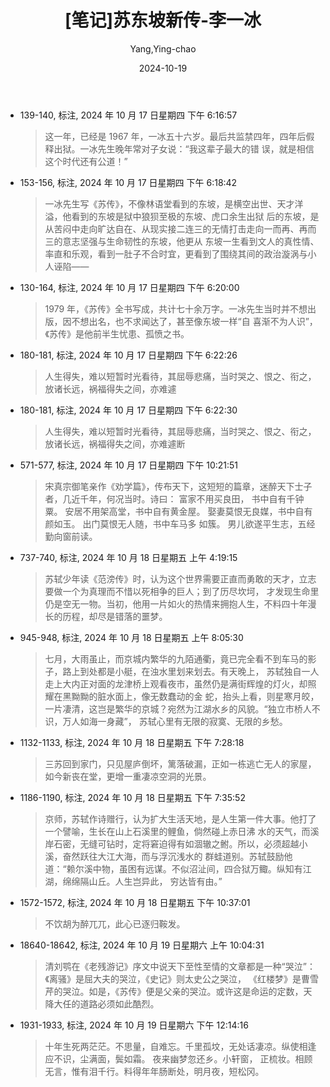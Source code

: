 :PROPERTIES:
:ID:       6e7b2ace-4ab5-4f22-ab4a-1b5c272ec588
:END:
#+TITLE: [笔记]苏东坡新传-李一冰
#+AUTHOR: Yang,Ying-chao
#+DATE:   2024-10-19
#+OPTIONS:  ^:nil H:5 num:t toc:2 \n:nil ::t |:t -:t f:t *:t tex:t d:(HIDE) tags:not-in-toc
#+STARTUP:  align nodlcheck oddeven lognotestate
#+SEQ_TODO: TODO(t) INPROGRESS(i) WAITING(w@) | DONE(d) CANCELED(c@)
#+LANGUAGE: en
#+TAGS:     noexport(n)
#+EXCLUDE_TAGS: noexport
#+FILETAGS: :sudongpoxinc:note:ireader:

- 139-140, 标注, 2024 年 10 月 17 日星期四 下午 6:16:57
  # note_md5: cd28ae3057c67e0427f2f9a36216ea22
  #+BEGIN_QUOTE
  这一年，已经是 1967 年，一冰五十六岁。最后共监禁四年，四年后假释出狱。一冰先生晚年常对子女说：“我这辈子最大的错
  误，就是相信这个时代还有公道！”
  #+END_QUOTE

- 153-156, 标注, 2024 年 10 月 17 日星期四 下午 6:18:42
  # note_md5: a48c1d8fb4c21ba17458f7a665841bd6
  #+BEGIN_QUOTE
  一冰先生写《苏传》，不像林语堂看到的东坡，是横空出世、天才洋溢，他看到的东坡是狱中狼狈至极的东坡、虎口余生出狱
  后的东坡，是从苦闷中走向旷达自在、从现实接二连三的无情打击走向一而再、再而三的意志坚强与生命韧性的东坡，他更从
  东坡一生看到文人的真性情、率直和乐观，看到一肚子不合时宜，更看到了围绕其间的政治漩涡与小人诬陷——
  #+END_QUOTE

- 130-164, 标注, 2024 年 10 月 17 日星期四 下午 6:20:00
  # note_md5: 791824633b7c4b6358449ce5e1c65ff7
  #+BEGIN_QUOTE
  1979 年，《苏传》全书写成，共计七十余万字。一冰先生当时并不想出版，因不想出名，也不求闻达了，甚至像东坡一样“自
  喜渐不为人识”，《苏传》是他前半生忧患、孤愤之书。
  #+END_QUOTE

- 180-181, 标注, 2024 年 10 月 17 日星期四 下午 6:22:26
  # note_md5: 3d35db039e363040a5329197a7ecb567
  #+BEGIN_QUOTE
  人生得失，难以短暂时光看待，其屈辱悲痛，当时哭之、恨之、衔之，放诸长远，祸福得失之间，亦难遽
  #+END_QUOTE

- 180-181, 标注, 2024 年 10 月 17 日星期四 下午 6:22:30
  # note_md5: 690cd9e94d2f305323f570d003680d3b
  #+BEGIN_QUOTE
  人生得失，难以短暂时光看待，其屈辱悲痛，当时哭之、恨之、衔之，放诸长远，祸福得失之间，亦难遽断
  #+END_QUOTE

- 571-577, 标注, 2024 年 10 月 17 日星期四 下午 10:21:51
  # note_md5: 973c375d386217e7bff66922b3604e38
  #+BEGIN_QUOTE
  宋真宗御笔亲作《劝学篇》，传布天下，这短短的篇章，迷醉天下士子者，几近千年，何况当时。诗曰： 富家不用买良田，
  书中自有千钟粟。 安居不用架高堂，书中自有黄金屋。 娶妻莫恨无良媒，书中自有颜如玉。 出门莫恨无人随，书中车马多
  如簇。 男儿欲遂平生志，五经勤向窗前读。
  #+END_QUOTE

- 737-740, 标注, 2024 年 10 月 18 日星期五 上午 4:19:15
  # note_md5: e79b02d6c0692fa9e07ee90acd06542f
  #+BEGIN_QUOTE
  苏轼少年读《范滂传》时，认为这个世界需要正直而勇敢的天才，立志要做一个为真理而不惜以死相争的巨人；到了历尽坎坷，
  才发现生命里仍是空无一物。当初，他用一片如火的热情来拥抱人生，不料四十年漫长的历程，却尽是错落的噩梦。
  #+END_QUOTE

- 945-948, 标注, 2024 年 10 月 18 日星期五 上午 8:05:30
  # note_md5: facf42c9d9d99232a165ded1d664c0a1
  #+BEGIN_QUOTE
  七月，大雨虽止，而京城内繁华的九陌通衢，竟已完全看不到车马的影子，路上到处都是小艇，在浊水里划来划去。有天晚上，
  苏轼独自一人走上大内正对面的龙津桥上观看夜市，虽然仍是满街辉煌的灯火，却照耀在黑黝黝的脏水面上，像无数蠢动的金
  蛇，抬头上看，则星寒月皎，一片凄清，这岂是繁华的京城？宛然为江湖水乡的风貌。“独立市桥人不识，万人如海一身藏”，
  苏轼心里有无限的寂寞、无限的乡愁。
  #+END_QUOTE

- 1132-1133, 标注, 2024 年 10 月 18 日星期五 下午 7:28:18
  # note_md5: 75864496cc0bc692d1ed050610ed243c
  #+BEGIN_QUOTE
  三苏回到家门，只见屋庐倒坏，篱落破漏，正如一栋逃亡无人的家屋，如今新丧在堂，更增一重凄凉空洞的光景。
  #+END_QUOTE

- 1186-1190, 标注, 2024 年 10 月 18 日星期五 下午 7:35:52
  # note_md5: d164fa73239f42b0417e730baf6906f3
  #+BEGIN_QUOTE
  京师，苏轼作诗赠行，认为扩大生活天地，是人生第一件大事。他打了一个譬喻，生长在山上石溪里的鲤鱼，倘然碰上赤日沸
  水的天气，而溪岸石密，无缝可钻时，定将窘迫得有如涸辙之鲋。所以，必须超越小溪，奋然跃往大江大海，而与浮沉浅水的
  群蛙道别。苏轼鼓励他道：“赖尔溪中物，虽困有远谋。不似沼沚间，四合狱万鲰。纵知有江湖，绵绵隔山丘。人生岂异此，
  穷达皆有由。”
  #+END_QUOTE

- 1572-1572, 标注, 2024 年 10 月 18 日星期五 下午 10:37:01
  # note_md5: d27344d2a827f9f59ee4b6f0eee90852
  #+BEGIN_QUOTE
  不饮胡为醉兀兀，此心已逐归鞍发。
  #+END_QUOTE

- 18640-18642, 标注, 2024 年 10 月 19 日星期六 上午 10:04:31
  # note_md5: 3f03a2228a6c2317dac338041ba976d0
  #+BEGIN_QUOTE
  清刘鹗在《老残游记》序文中说天下至性至情的文章都是一种“哭泣”：《离骚》是屈大夫的哭泣，《史记》则太史公之哭泣，
  《红楼梦》是曹雪芹的哭泣。如是，《苏传》便是父亲的哭泣。或许这是命运的定数，天降大任的道路必须如此酷烈。
  #+END_QUOTE

- 1931-1933, 标注, 2024 年 10 月 19 日星期六 下午 12:14:16
  # note_md5: 23e83b0e268d1da7119df8b4eb16190b
  #+BEGIN_QUOTE
  十年生死两茫茫。不思量，自难忘。千里孤坟，无处话凄凉。纵使相逢应不识，尘满面，鬓如霜。 夜来幽梦忽还乡。小轩窗，
  正梳妆。相顾无言，惟有泪千行。料得年年肠断处，明月夜，短松冈。
  #+END_QUOTE
